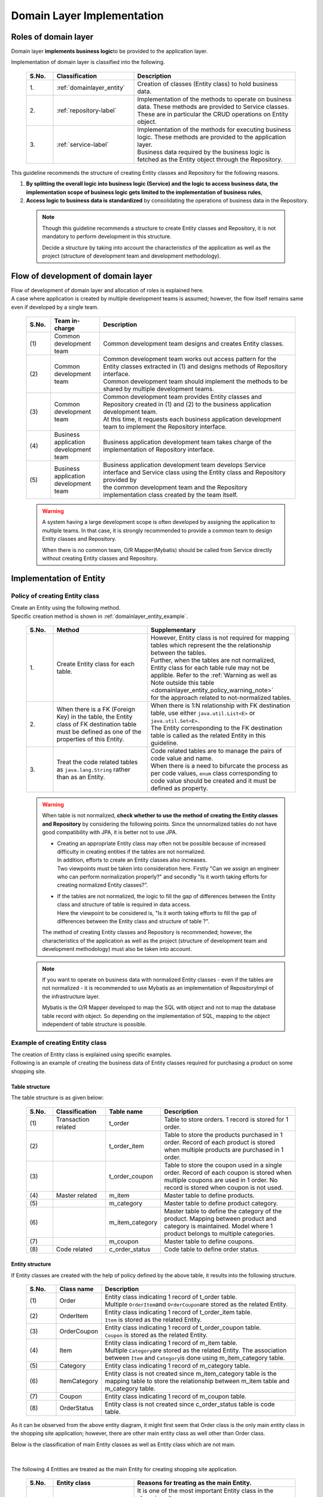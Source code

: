 Domain Layer Implementation
================================================================================

.. only:: html

 .. contents:: Index
    :local:
    :depth: 3

Roles of domain layer
--------------------------------------------------------------------------------
Domain layer \ **implements business logic**\ to be provided to the application layer.

Implementation of domain layer is classified into the following.

 .. tabularcolumns:: |p{0.10\linewidth}|p{0.30\linewidth}|p{0.60\linewidth}|
 .. list-table::
   :header-rows: 1
   :widths: 10 30 60

   * - S.No.
     - Classification
     - Description
   * - | 1.
     - | :ref:`domainlayer_entity`
     - | Creation of classes (Entity class) to hold business data.
   * - | 2.
     - | :ref:`repository-label`
     - | Implementation of the methods to operate on business data. These methods are provided to Service classes. 
       | These are in particular the CRUD operations on Entity object.
   * - | 3.
     - | :ref:`service-label`
     - | Implementation of the methods for executing business logic. These methods are provided to the application layer.
       | Business data required by the business logic is fetched as the Entity object through the Repository.

This guideline recommends the structure of creating Entity classes and Repository for the following reasons.

#. \ **By splitting the overall logic into business logic (Service) and the logic to access business data, the implementation scope of business logic gets limited to the implementation of business rules**\ , 
#. \ **Access logic to business data is standardized**\  by consolidating the operations of business data in the Repository. 

 .. note::

    Though this guideline recommends a structure to create Entity classes and Repository, it is not mandatory to perform development in this structure.

    Decide a structure by taking into account the characteristics of the application as well as the project (structure of development team and development methodology).

Flow of development of domain layer
--------------------------------------------------------------------------------
| Flow of development of domain layer and allocation of roles is explained here.
| A case where application is created by multiple development teams is assumed; however, the flow itself remains same even if developed by a single team.

 .. figure:: images/service_implementation_flow.png
    :alt: implementation flow of domain layer
    :width: 100%
    :align: center

 .. tabularcolumns:: |p{0.10\linewidth}|p{0.20\linewidth}|p{0.80\linewidth}|
 .. list-table::
   :header-rows: 1
   :widths: 10 20 80

   * - S.No.
     - Team in-charge
     - Description
   * - | (1)
     - | Common development team
     - | Common development team designs and creates Entity classes.
   * - | (2)
     - | Common development team
     - | Common development team works out access pattern for the Entity classes extracted in (1) and designs methods of Repository interface.
       | Common development team should implement the methods to be shared by multiple development teams.
   * - | (3)
     - | Common development team
     - | Common development team provides Entity classes and Repository created in (1) and (2) to the business application development team.
       | At this time, it requests each business application development team to implement the Repository interface.
   * - | (4)
     - | Business application development team
     - | Business application development team takes charge of the implementation of Repository interface.
   * - | (5)
     - | Business application development team
     - | Business application development team develops Service interface and Service class using the Entity class and Repository provided by 
       | the common development team and the Repository implementation class created by the team itself.

 .. warning::

    A system having a large development scope is often developed by assigning the application to multiple teams.
    In that case, it is strongly recommended to provide a common team to design Entity classes and Repository.

    When there is no common team, O/R Mapper(Mybatis) should be called from Service directly without creating Entity classes and Repository.

.. _domainlayer_entity:

Implementation of Entity
--------------------------------------------------------------------------------

Policy of creating Entity class
^^^^^^^^^^^^^^^^^^^^^^^^^^^^^^^^^^^^^^^^^^^^^^^^^^^^^^^^^^^^^^^^^^^^^^^^^^^^^^^^
| Create an Entity using the following method.
| Specific creation method is shown in \ :ref:`domainlayer_entity_example`\.

 .. tabularcolumns:: |p{0.10\linewidth}|p{0.35\linewidth}|p{0.55\linewidth}|
 .. list-table::
   :header-rows: 1
   :widths: 10 35 55

   * - S.No.
     - Method
     - Supplementary
   * - | 1.
     - | Create Entity class for each table.
     - | However, Entity class is not required for mapping tables which represent the the relationship between the tables.
       | Further, when the tables are not normalized, Entity class for each table rule may not be applible. Refer to the \ :ref:`Warning as well as Note outside this table <domainlayer_entity_policy_warning_note>`\  
       | for the approach related to not-normalized tables.
   * - | 2.
     - | When there is a FK (Foreign Key) in the table, the Entity class of FK destination table must be defined as one of the properties of this Entity.
     - | When there is 1:N relationship with FK destination table, use either \ ``java.util.List<E>``\  or \ ``java.util.Set<E>``\.
       | The Entity corresponding to the FK destination table is called as the related Entity in this guideline.
   * - | 3.
     - | Treat the code related tables as \ ``java.lang.String``\  rather than as an Entity.
     - | Code related tables are to manage the pairs of code value and name.
       | When there is a need to bifurcate the process as per code values, ``enum`` class corresponding to code value should be created and it must be defined as property.

.. _domainlayer_entity_policy_warning_note:

 .. warning::

    When table is not normalized, **check whether to use the method of creating the Entity classes and Repository** by considering the following points.
    Since the unnormalized tables do not have good compatibility with JPA, it is better not to use JPA.

    * | Creating an appropriate Entity class may often not be possible because of increased difficulty in creating entities if the tables are not normalized.
      | In addition, efforts to create an Entity classes also increases.
      | Two viewpoints must be taken into consideration here. Firstly "Can we assign an engineer who can perform normalization properly?" and secondly "Is it worth taking efforts for creating normalized Entity classes?".
    * | If the tables are not normalized, the logic to fill the gap of differences between the Entity class and structure of table is required in data access.
      | Here the viewpoint to be considered is, "Is it worth taking efforts to fill the gap of differences between the Entity class and structure of table ?".

    The method of creating Entity classes and Repository is recommended; however, the characteristics of the application as well as the project (structure of 
    development team and development methodology) must also be taken into account.
    
.. _domainlayer_entity_policy_note:

 .. note::

    If you want to operate on business data with normalized Entity classes - even if the tables are not normalized - it is recommended to use Mybatis as an 
    implementation of RepositoryImpl of the infrastructure layer.

    Mybatis is the O/R Mapper developed to map the SQL with object and not to map the database table record with object. So depending on the implementation 
    of SQL, mapping to the object independent of table structure is possible.


.. _domainlayer_entity_example:

Example of creating Entity class
^^^^^^^^^^^^^^^^^^^^^^^^^^^^^^^^^^^^^^^^^^^^^^^^^^^^^^^^^^^^^^^^^^^^^^^^^^^^^^^^
| The creation of Entity class is explained using specific examples.
| Following is an example of creating the business data of Entity classes required for purchasing a product on some shopping site.

Table structure
""""""""""""""""""""""""""""""""""""""""""""""""""""""""""""""""""""""""""""""""
The table structure is as given below:

 .. figure:: images/service_entity_table_layout.png
    :alt: Example of table layout
    :width: 100%
    :align: center

 .. tabularcolumns:: |p{0.10\linewidth}|p{0.20\linewidth}|p{0.15\linewidth}|p{0.55\linewidth}|
 .. list-table::
    :header-rows: 1
    :widths: 10 20 15 55

    * - S.No.
      - Classification
      - Table name
      - Description
    * - | (1)
      - | Transaction related
      - | t_order
      - | Table to store orders. 1 record is stored for 1 order.
    * - | (2)
      - |
      - | t_order_item
      - | Table to store the products purchased in 1 order. Record of each product is stored when multiple products are purchased in 1 order.
    * - | (3)
      - |
      - | t_order_coupon
      - | Table to store the coupon used in a single order. Record of each coupon is stored when multiple coupons are used in 1 order. No record is stored when coupon is not used.
    * - | (4)
      - | Master related
      - | m_item
      - | Master table to define products.
    * - | (5)
      - |
      - | m_category
      - | Master table to define product category.
    * - | (6)
      - |
      - | m_item_category
      - | Master table to define the category of the product. Mapping between product and category is maintained. Model where 1 product belongs to multiple categories.
    * - | (7)
      - |
      - | m_coupon
      - | Master table to define coupons.
    * - | (8)
      - | Code related
      - | c_order_status
      - | Code table to define order status.


Entity structure
""""""""""""""""""""""""""""""""""""""""""""""""""""""""""""""""""""""""""""""""
If Entity classes are created with the help of policy defined by the above table, it results into the following structure.

 .. figure:: images/service_entity_entity_layout.png
    :alt: Example of entity layout
    :width: 100%
    :align: center

 .. tabularcolumns:: |p{0.10\linewidth}|p{0.15\linewidth}|p{0.65\linewidth}|
 .. list-table::
    :header-rows: 1
    :widths: 10 15 65

    * - S.No.
      - Class name
      - Description
    * - | (1)
      - | Order
      - | Entity class indicating 1 record of t_order table.
        | Multiple \ ``OrderItem``\ and \ ``OrderCoupon``\ are stored as the related Entity.
    * - | (2)
      - | OrderItem
      - | Entity class indicating 1 record of t_order_item table.
        | ``Item`` is stored as the related Entity.
    * - | (3)
      - | OrderCoupon
      - | Entity class indicating 1 record of t_order_coupon table.
        | \ ``Coupon``\  is stored as the related Entity.
    * - | (4)
      - | Item
      - | Entity class indicating 1 record of m_item table.
        | Multiple \ ``Category``\ are stored as the related Entity. The association between \ ``Item``\  and \ ``Category``\ is done using m_item_category table.
    * - | (5)
      - | Category
      - | Entity class indicating 1 record of m_category table.
    * - | (6)
      - | ItemCategory
      - | Entity class is not created since m_item_category table is the mapping table to store the relationship between m_item table and m_category table.
    * - | (7)
      - | Coupon
      - | Entity class indicating 1 record of m_coupon table.
    * - | (8)
      - | OrderStatus
      - | Entity class is not created since c_order_status table is code table.


As it can be observed from the above entity diagram, it might first seem that Order class is the only main entity class
in the shopping site application; however, there are other main entity class as well other than Order class.

Below is the classification of main Entity classes as well as Entity class which are not main. 

 .. figure:: images/service_entity_entity_class_layout.png
    :alt: Example of entity layout
    :width: 100%
    :align: center

|

The following 4 Entities are treated as the main Entity for creating shopping site application.

 .. tabularcolumns:: |p{0.10\linewidth}|p{0.30\linewidth}|p{0.60\linewidth}|
 .. list-table::
   :header-rows: 1
   :widths: 10 30 60

   * - S.No.
     - Entity class
     - Reasons for treating as the main Entity.
   * - | (1)
     - | Order class
     - | It is one of the most important Entity class in the shopping site.
       | Order class is the Entity indicating the order itself and a shopping site cannot be created without the Order class.
   * - | (2)
     - | Item class
     - | It is one of the most important Entity class in the shopping site.
       | Item class is the Entity indicating the products handled in the shopping site and a shopping site cannot be created without Item class.
   * - | (3)
     - | Category class
     - | Product categories are displayed usually on the top page or as a common menu in shopping sites. In such shopping sites, Category becomes a main entity.
         Usually operations like 'search category list' can be expected.
   * - | (4)
     - | Coupon class
     - | Often discounts through coupons are offered in the shopping sites as a measure of promoting sales of the products. 
       | In such shopping sites, Coupon becomes a main entity. Usually operations like 'search coupon list' can be expected.


The following are not main Entities for creating shopping site application.

 .. tabularcolumns:: |p{0.10\linewidth}|p{0.30\linewidth}|p{0.60\linewidth}|
 .. list-table::
   :header-rows: 1
   :widths: 10 30 60

   * - S.No.
     - Entity class
     - Reason of not treating Entity as main Entity
   * - | (5)
     - | OrderItem class
     - | This class indicates 1 product purchased in 1 order and exists only as the related Entity of Order class.
       | So OrderItem class should not be considered as main Entity.
   * - | (6)
     - | OrderCoupon
     - | This class indicates 1 coupon used in 1 order and exists only as the related Entity of Order class.
       | So, OrderCoupon class should not be considered as main Entity.


.. _repository-label:

Implementation of Repository
--------------------------------------------------------------------------------

Roles of Repository
^^^^^^^^^^^^^^^^^^^^^^^^^^^^^^^^^^^^^^^^^^^^^^^^^^^^^^^^^^^^^^^^^^^^^^^^^^^^^^^^
Repository has following 2 roles.

1. | **To provide to Service, the operations necessary to control Entity lifecycle (Repository interface).**
   | The operations for controlling Entity lifecycle are CRUD operations.

 .. figure:: images/repository_responsibility_1.png
    :alt: provide access operations to entity
    :width: 100%
    :align: center


2. | **To provide persistence logic for Entity (implementation class of Repository interface).**
   | Entity object should persist irrespective of the lifecycle (start and stop of server) of application.
   | Mostly relational database is the permanent destination of Entity. However, NoSQL database, cache server, external system and file (shared disk) can also be the permanent destination.
   | The actual persistence processing is done using O/R Mapper API.
   | This role is implemented in the RepositoryImpl of the infrastructure layer. Refer to \ :doc:`InfrastructureLayer`\ for the details.

 .. figure:: images/repository_responsibility_2.png
    :alt: persist entity
    :width: 100%
    :align: center


Structure of Repository
^^^^^^^^^^^^^^^^^^^^^^^^^^^^^^^^^^^^^^^^^^^^^^^^^^^^^^^^^^^^^^^^^^^^^^^^^^^^^^^^
Repository consists of Repository interface and RepositoryImpl and performs the following roles.

 .. figure:: images/repository_classes_responsibility.png
   :alt: persist entity
   :width: 100%
   :align: center

 .. tabularcolumns:: |p{0.10\linewidth}|p{0.20\linewidth}|p{0.30\linewidth}|p{0.40\linewidth}|
 .. list-table::
   :header-rows: 1
   :widths: 10 20 30 40

   * - S.No.
     - Class(Interface)
     - Role
     - Description

   * - | (1)
     - | Repository interface
     - | Defines methods to control Entity lifecycle required for implementing business logic (Service).
     - | Defines methods for CRUD operations of the Entity and is not dependent on persistence layer.
       | Repository interface belongs to the domain layer since it plays the roles of defining the operations on Entity required for implementing business logic (Service).

   * - | (2)
     - | RepositoryImpl
     - | Implements the methods defined in Repository interface.
     - | Implements CRUD operations of the Entity and is dependent on persistence layer. Performs actual CRUD processes using API that performs persistence provided by Spring Framework, O/R Mapper and middleware.
       | RepositoryImpl belongs to infrastructure layer since it plays the role of implementing the operations defined in Repository interface.
       | Refer to \ :doc:`InfrastructureLayer`\ for the implementation of RepositoryImpl.


| In case of multiple destinations in persistence layer, the resulting configuration as follows.
| due to this, the logic depending on persistence platform of Entity is hidden from business logic (Service).

 .. figure:: images/repository_not_depends_on.png
   :alt: persist entity
   :width: 100%
   :align: center

 .. note:: **Is it possible to hide 100% of persistence platform dependent logic from the Service class ?**

    In some cases it cannot be hidden completely due to constraints of persistence platform and the libraries used to access the platform.
    As much as possible, platform dependent logic should be implemented in RepositoryImpl instead of Service class.
    When it is difficult to exclude the platform dependent logic and merits of doing so are less,
    persistence platform dependent logic can be implemented as a part of business logic (Service) process.

    A specific example of this is given here. There are cases when unique constraints violation error is needed to be handled when save method
    of ``org.springframework.data.jpa.repository.JpaRepository`` interface provided by Spring Data JPA is called.
    In case of JPA, there is a mechanism of cache entity operations and SQL is executed when transactions are committed.
    Therefore, since SQL is not executed even if save method of JpaRepository is called, unique constraints violation error cannot be handled in logic.
    There is a method (flush method) to reflect cached operations as means to explicitly issue SQLs in JPA.
    saveAndFlush and flush methods are also provided in JpaRepository for the same purpose.
    Therefore, when unique constraints violation error needs to be handled using JpaRepository of Spring Data JPA,
    JPA dependent method (saveAndFlush or flush) must be called.

 .. warning::

    The most important purpose of creating Repository is not to exclude the persistence platform dependent logic from business logic.
    The most important purpose is to limit the implementation scope of business logic (Service) to the implementation of business rules. 
    This is done by separating the operations to access business data in Repository. As an outcome of this, persistence platform dependent logic gets
    implemented in Repository instead of business logic (Service).


Creation of Repository
^^^^^^^^^^^^^^^^^^^^^^^^^^^^^^^^^^^^^^^^^^^^^^^^^^^^^^^^^^^^^^^^^^^^^^^^^^^^^^^^
Repository must be created using the following policy only.


 .. tabularcolumns:: |p{0.10\linewidth}|p{0.35\linewidth}|p{0.55\linewidth}|
 .. list-table::
   :header-rows: 1
   :widths: 10 35 55

   * - S.No.
     - Method
     - Supplementary
   * - | 1.
     - | Create Repository for the main Entity only.
     - | This means separate Repository for operations of related Entity is not required.
       | However, there are case when it is better to provide Repository for the related Entity in specific applications (for example, 
       | application having high performance requirements etc).
   * - | 2.
     - | Place Repository interface and RepositoryImpl in the same package of domain layer.
     - | Repository interface belongs to domain layer and RepositoryImpl belongs to infrastructure layer. However,
       | Java package of RepositoryImpl can be same as the Repository interface of domain layer.
   * - | 3.
     - | Place DTO used in Repository in the same package as Repository interface.
     - | For example, DTO to store search criteria or summary DTO for that defines only a few items of Entity.


Example of creating Repository
^^^^^^^^^^^^^^^^^^^^^^^^^^^^^^^^^^^^^^^^^^^^^^^^^^^^^^^^^^^^^^^^^^^^^^^^^^^^^^^^
| An example of creating Repository is explained here.
| An example of creating Repository of Entity class used in the explanation of \ :ref:`domainlayer_entity_example`\ is as follows.


Structure of Repository 
""""""""""""""""""""""""""""""""""""""""""""""""""""""""""""""""""""""""""""""""
Entity class used in the explanation of \ :ref:`domainlayer_entity_example`\ is used as an example, the resulting configuration is as follows:

 .. figure:: images/domainlayer_repository_layout.png
   :alt: Example of repository layout
   :width: 100%
   :align: center


| Repository is created for the main Entity class.
| Refer to \ :ref:`application-layering_project-structure`\  for the recommended package structure.


.. _repository-interface-label:

Definition of Repository interface
^^^^^^^^^^^^^^^^^^^^^^^^^^^^^^^^^^^^^^^^^^^^^^^^^^^^^^^^^^^^^^^^^^^^^^^^^^^^^^^^

Creation of Repository interface
""""""""""""""""""""""""""""""""""""""""""""""""""""""""""""""""""""""""""""""""

An example of creating Repository interface is introduced below.

- :file:`SimpleCrudRepository.java`

 | This interface provides only simple CRUD operations.
 | Method signature is created by referring to \ ``CrudRepository``\ interface and \ ``PagingAndSortingRepository``\ provided by Spring Data.

 .. code-block:: java

     public interface SimpleCrudRepository<T, ID extends Serializable> {
         // (1)
         T findOne(ID id);
         // (2)
         boolean exists(ID id);
         // (3)
         List<T> findAll();
         // (4)
         Page<T> findAll(Pageable pageable);
         // (5)
         long count();
         // (6)
         T save(T entity);
         // (7)
         void delete(T entity);
     }

 .. tabularcolumns:: |p{0.10\linewidth}|p{0.90\linewidth}|
 .. list-table::
    :header-rows: 1
    :widths: 10 90

    * - S.No.
      - Description
    * - | (1)
      - | Method to fetch the Entity object of specified ID.
    * - | (2)
      - | Method to determine if the Entity of specified ID exists or not.
    * - | (3)
      - | Method to retrieve the list of all Entities. In Spring Data, it was \ ``java.util.Iterable``\. Here as a sample, it is set to \ ``java.util.List``\ .
    * - | (4)
      - | Method to fetch collection of Entity objects corresponding to the specified pagination information (start position, record count, sort information).
        | ``Pageable`` and \ ``Page``\ are the interfaces provided by Spring Data.
    * - | (5)
      - | Method to fetch total number of Entity objects.
    * - | (6)
      - | Method to save (create, update) the specified Entity collection.
    * - | (7)
      - | Method to delete the specified Entity.


- :file:`TodoRepository.java`

 An example of creating Repository of Todo Entity, which was created in tutorial, on the basis of \ ``SimpleCrudRepository``\  interface created above is shown below.

 .. code-block:: java

     // (1)
     public interface TodoRepository extends SimpleCrudRepository<Todo, String> {
         // (2)
         long countByFinished(boolean finished);
     }

 .. tabularcolumns:: |p{0.10\linewidth}|p{0.90\linewidth}|
 .. list-table::
    :header-rows: 1
    :widths: 10 90

    * - S.No.
      - Description

    * - | (1)
      - | TodoRepository interface is created by specifying Todo entity in the generic type parameter "T" and
        | String class in the generic type parameter "ID".
    * - | (2)
      - | Methods not provided by \ ``SimpleCrudRepository``\ interface are added in this interface.
        | In this case, "Method for acquiring count of Todo entity objects for which specified tasks have been finished" is added.


Method definition of Repository interface
""""""""""""""""""""""""""""""""""""""""""""""""""""""""""""""""""""""""""""""""

| It is recommended to have the same signature as \ ``CrudRepository``\ and \ ``PagingAndSortingRepository``\ provided by Spring Data for the methods performing general CRUD operations.
| However, in case of returning collection, (\ ``java.util.Collection``\ or \ ``java.util.List``\ ) interfaces which can be handled in a better way in logic are better than \ ``java.lang.Iterable``\.
| In real development environment, it is difficult to develop an application using only general CRUD operations. Hence additional methods are required.
| It is recommended to add the methods as per the following rules.

 .. tabularcolumns:: |p{0.10\linewidth}|p{0.20\linewidth}|p{0.70\linewidth}|
 .. list-table::
    :header-rows: 1
    :widths: 10 20 70

    * - S.No.
      - Types of methods
      - Rules
    * - 1.
      - Method for searching a single record
      - #. Method name beginning with \ **findOneBy**\ to indicate that this method fetches a single record that matches with the condition.
        #. In the method name after "findOneBy", physical or logical name of the field used as search condition must be specified. Hence, the method name must be such that it becomes possible to estimate "the kind of entity that can be fetched using this method".
        #. There must be an argument for each search condition. However, when there are many conditions, DTO containing all search conditions can be provided.
        #. Return value must be Entity class.
    * - 2.
      - Method for searching multiple records
      - #. Method name beginning with \ **findAllBy**\ to indicate that this method fetches all the records that matches with the condition.
        #. In the method name after "findAllBy", physical or logical name of the field used as search condition must be specified. Hence, the method name must be such that it becomes possible to estimate "the kind of entity that can be fetched using this method".
        #. There must be an argument for each search condition. However, when there are many conditions, DTO containing all search conditions can be provided.
        #. Return value must be collection of Entity class.
    * - 3.
      - Method for searching multiple records with pagination
      - #. Method name beginning with \ **findPageBy**\ to indicate that this method fetches pages that matches with the condition.
        #. In the method name after "findPageBy", physical or logical name of the field used as search condition must be specified. Hence, the method name must be such that it becomes possible to estimate "the kind of entity that can be fetched using this method".
        #. There must be an argument for each search condition. However, when there are many conditions, DTO containing all search conditions can be provided. ``Pageable`` provided by Spring Data should be the interface for pagination information (start position, record count, sort information).
        #. Return value should be ``Page`` interface provided by Spring Data.
    * - 4.
      - Count related method
      - #. Method name beginning with **countBy** to indicate that this method fetches count of Entities which matches with the condition.
        #. Return value must be long type.
        #. In the method name after "countBy", physical or logical name of the field used as search condition must be specified. Hence, the method name must be such that it becomes possible to estimate "the kind of entity that can be fetched using this method".
        #. There must be an argument for each search condition. However, when there are many conditions, DTO containing all search conditions can be provided.
    * - 5.
      - Method for existence check
      - #. Method name beginning with **existsBy** to indicate that this method checks the existence of Entity which matches with the condition.
        #. In the method name after "existsBy"physical or logical name of the field used as search condition must be specified. Hence, the method name must be such that it becomes possible to estimate "the kind of entity that can be fetched using this method".
        #. There must be an argument for each search condition. However, when there are many conditions, DTO containing all search conditions can be provided.
        #. Return value must be boolean type.

 .. note::

     In case of methods related to update processing, it is recommended to construct methods in the same way as shown above.
     "find" in the method name above can be replaced by "update" or "delete".


- :file:`Todo.java` (Entity)

 .. code-block:: java

     public class Todo implements Serializable {
         private String todoId;
         private String todoTitle;
         private boolean finished;
         private Date createdAt;
         // ...
      }

|

- :file:`TodoRepository.java`

 .. code-block:: java

      public interface TodoRepository extends SimpleCrudRepository<Todo, String> {
          // (1)
          Todo findOneByTodoTitle(String todoTitle);
          // (2)
          List<Todo> findAllByUnfinished();
          // (3)
          Page<Todo> findPageByUnfinished();
          // (4)
          long countByExpired(int validDays);
          // (5)
          boolean existsByCreateAt(Date date);
      }

 .. tabularcolumns:: |p{0.10\linewidth}|p{0.90\linewidth}|
 .. list-table::
    :header-rows: 1
    :widths: 10 90

    * - S.No.
      - Description
    * - | (1)
      - | Example of method that fetches TODO objects whose title matches with specified value (TODO in which todoTitle=[argument value]).
        | Physical name(todoTitle) of condition field is specified after findOneBy.
    * - | (2)
      - | Example of method that fetches unfinished TODO objects (TODO objects where finished=false).
        | Logical condition name is specified after findAllBy.
    * - | (3)
      - | Example of method that fetches pages of unfinished TODOs (TODO objects where finished=false).
        | Logical condition name is specified after findPageBy.
    * - | (4)
      - | Example of method that fetches count of TODO objects for which the finish deadline has already passed (TODO for which createdAt < sysdate - [finish deadline in days] && finished=false).
        | Logical condition name is specified after countBy.
    * - | (5)
      - | Example of method that checks whether a TODO is created on a specific date (createdAt=specified date).
        | Physical name (createdAt) is specified after existsBy.


Creation of RepositoryImpl
""""""""""""""""""""""""""""""""""""""""""""""""""""""""""""""""""""""""""""""""
Refer to \ :doc:`InfrastructureLayer`\ for the implementation of RepositoryImpl.


.. _service-label:

Implementation of Service
--------------------------------------------------------------------------------

Roles of Service
^^^^^^^^^^^^^^^^^^^^^^^^^^^^^^^^^^^^^^^^^^^^^^^^^^^^^^^^^^^^^^^^^^^^^^^^^^^^^^^^
Service plays the following 2 roles.

1. | **Provides business logic to Controller.**
   | Business logic consists of create, update, consistency check etc of business data as well as all the processes related to business logic.
   | Create and update process of business data should be delegated to Repository(or O/R Mapper) and \ **service should be limited to implementation of business rules.**\

 .. note:: **Regarding distribution of logic between Controller and Service**

    In this guideline, the logic to be implemented by Controller and Service should be as per the rules given below.

    1. For the data requested from the client, single item check and correlated item check is to be performed in Controller (Bean Validation or Spring Validator).

    2. Conversion processes (Bean conversion, Type conversion and Format conversion) for the data to be passed to Service, must be performed in Controller instead of Service.

    3. \ **Business rules should be implemented in Service.**\ Access to business data is to be delegated to Repository or O/R Mapper.

    4. Conversion processes (Type conversion and Format conversion) for the data received from Service (data to respond to the client), must be performed in Controller (View class etc).


 .. figure:: images/service_responsibility-of-logic.png
    :alt: responsibility of logic
    :width: 90%
    :align: center


2. | **Declare transaction boundary.**
   | Declare transaction boundary when business logic is performing any operation which requires ensuring data consistency (mainly data update process).
   | Even in case of logic that just read the data, often there are cases where transaction management is required due to the nature of business requirements. In such cases, declare transaction boundary.
   | **Transaction boundary must be set in Service layer as a principle rule.** If it is found to be set in application layer (Web layer), there is a possibility that the extraction of business logic has 
   | not been performed correctly.

 .. figure:: images/service_transaction-boundary.png
    :alt: transaction boundary
    :width: 90%
    :align: center

 Refer to \ :ref:`service_transaction_management`\ for details.


.. _service-constitution-role-label:

Structure of Service class
^^^^^^^^^^^^^^^^^^^^^^^^^^^^^^^^^^^^^^^^^^^^^^^^^^^^^^^^^^^^^^^^^^^^^^^^^^^^^^^^

| Service consists of Service classes and SharedService classes and plays the following role.
| In this guideline, POJO (Plain Old Java Object) having \ ``@Service``\ annotation is defined as Service or SharedService class. 
| We are not preventing the creation of interface and base classes that limit the signature of methods.

 .. tabularcolumns:: |p{0.10\linewidth}|p{0.15\linewidth}|p{0.30\linewidth}|p{0.45\linewidth}|
 .. list-table::
   :header-rows: 1
   :widths: 10 15 30 45

   * - S.No.
     - Class
     - Role
     - Notes related to dependency relationship

   * - 1.
     - Service class
     - | **Provides business logic to the specific Controller.**
       | Service class methods **must not implement logic that need to be reused.**\
     - #. \ **It is prohibited to call a method of Service class from another Service class method (Figure 1-1).**\ For shared logic, create SharedService class.
       #. Method of Service class can be called from multiple Controllers (Figure 1-2). However, \ **it must be created for each controller when processing is to be branched based on the calling controller.**\ In such a scenario, create a method in SharedService class and call that method from the individual Service class methods.
   * - 2
     - SharedService class
     - | \ **Provides shared (reusable) logic**\ for multiple Controllers and Service classes.
     - #. Methods of other SharedService classes can be called from a SharedService (Figure 2-1). However, **Calling hierarchy should not become complicated.** If calling hierarchy becomes complicated, there is a risk of reduction in maintainability.
       #. Methods of SharedService classes can be called from Controller (Figure 2-2). However, \ **it can be only be done if there is no problem from transaction management perspective.**\ If there is a problem from transaction management perspective, first create a method in Service class and implement transaction management in this method.
       #. \ **It is prohibited to call methods of Service class from SharedService (Figure 2-3).**\


| Dependency relationship of Service class and SharedService class is shown below.
| The numbers inside the diagram are related to the numbering in "Notes related to dependency relationship" column of the above table.

 .. figure:: images/service_class-dependency.png
   :alt: class dependency
   :width: 100%
   :align: center


Reason for separating Service and SharedServic
""""""""""""""""""""""""""""""""""""""""""""""""""""""""""""""""""""""""""""""""
| Logic that cannot be (should not be) reused and logic that can be (should be) reused exist in the business logic.
| To implement these 2 logics in the same class, it is difficult to decide whether a method can be re-used or not.
| To avoid this problem, \ **it is strongly recommended to implement the method to be re-used in the SharedService class**\ in this guideline.


Reason for prohibiting the calling of other Service classes from Service class
"""""""""""""""""""""""""""""""""""""""""""""""""""""""""""""""""""""""""""""""
| In this guideline, calling methods of other Service classes from a Service class is prohibited.
| Service provides business logic to a specific controller and is not created with the assumption of using it from other services.
| If it is called directly from other Service classes, the following situations can easily occur \ **and there is a risk of reduced maintainability.**\

 .. tabularcolumns:: |p{0.10\linewidth}|p{0.90\linewidth}|
 .. list-table::
   :header-rows: 1
   :widths: 10 90

   * - S.No.
     - Situations that can occur
   * - 1.
     - | The logic that must be implemented in the calling service class, gets implemented in the called service class for reasons like "having the logic at a single location" etc.
       | As a result, \ **arguments for identifying the caller, get added to the method easily; Ultimately, the logic is incorrectly abstracted out as shared logic (like utilities). It results into a modular structure without much insight.**\
   * - 2.
     - | If the stack patterns or stack of services calling each other is large in number, \ **understanding the impact of modifications in source-code due to change in specifications or bug fixes, becomes difficult.**\


Regarding interface and base classes to limit signature of method
"""""""""""""""""""""""""""""""""""""""""""""""""""""""""""""""""""""""""""""""
| In order to bring consistency in development of business logic, interfaces and base classes are created which limit the signature of the methods.
| The purpose is also to prevent the injection of diferences due to development style of each developer by limiting the signature through interfaces and base classes.

 .. note::

    In large scale development, there are situations where not every single developer is highly skilled or situations like having consistency in developemnt of business logic considering maintainability after servicing.
    In such situations, limiting the signature through interfaces can be an appropriate decision.
    
    In this guideline, we do not specifically recommended to create interface to limit signature; however, type of architecture must be selected on the basis of characteristics of the project.
    decide the type of architecture taking into account the project properties.
\

| Appendix has a sample of creating interface and base classes to limit the signature.
| Refer to \ :ref:`domainlayer_appendix_blogic`\ for the details.


.. _service-creation-unit-label:

Patterns of creating service class
^^^^^^^^^^^^^^^^^^^^^^^^^^^^^^^^^^^^^^^^^^^^^^^^^^^^^^^^^^^^^^^^^^^^^^^^^^^^^^^^

There are mainly 3 patterns for creating Service.

 .. tabularcolumns:: |p{0.10\linewidth}|p{0.15\linewidth}|p{0.25\linewidth}|p{0.50\linewidth}|
 .. list-table::
   :header-rows: 1
   :widths: 10 15 25 50

   * - S.No.
     - Unit
     - Creation method
     - Description

   * - 1.
     - | For each Entity
     - | Create Service paired with the main Entity.
     - | Main Entity is in other words, business data. **If the application is to be designed and implemented with focus on business data, then Service classes should be created in this way.**
       |
       | If service is created in this way, business logic will also be created for each entity and it will become to extract shared logic.
       | However, if Service is created using this pattern, its affinity is not so good with the type of application which has to be developed 
       | by introducing a large number of developers at the same time. 
       | It can be said that the pattern is suitable when for the developing small or medium sized application.       
   * - 2.
     - | For each use-case
     - | Create Service paired with the use-case.
     - | **If the application is to be designed and implemented with focus on events on the screen, Service should be created in this way.**
       |
       | If the Service is created using this pattern, it is possible to assign a person to each use case; hence, its affinity is good with 
       | the type of application which has to be developed by introducing a large number of developer at the same time.
       | 
       | On the other hand, if Service is created using this pattern, shared logic within use case can be extracted to a single location; 
       | however, shared logic which spans across multiple use-case might not get extracted to a single location.
       | When it is very important to have extract shared logic out to a single location, it becomes necessary devise measures like having 
       | a separate team to look after designing shared components of business logic that span across multiple use cases. 
   * - 3
     - | For each event
     - | Create Service paired with the events generated from screen.
     - | **If the application is to be designed and implemented with focus on events on the screen and BLogic class is auto-generated using TERASOLUNA ViSC, Service should be created in this way.** 
       | In this guideline, the Service class created using this pattern is called \ ``BLogic``\.
       |
       | The characteristics of the application if creating Service using this pattern are basically same as those when creating Service for each use case.
       | 
       | However, in this case extracting shared logic out of business logic might get more difficult compared to creation of Service for each use-case (Pattern No. 2).
       | In this guideline, pattern of creating Service for each event is not specifically recommended. However, in large scale development, creating Service using this 
       | pattern can be considered as one of the options with the view of having consistency in development style of business logic from maintainability point of view.

 .. warning::

    **The pattern of Service creation must be decided by taking into account the features of application to be developed and the structure of development team.**

    **It is not necessary to narrow down to any one pattern** out of the 3 indicated patterns.
    Creating Services using different patterns randomly should be avoided for sure; however, **patterns can be used in combinations, if policy of usage of patterns in certain 
    specific conditions has been well-thought decision and has been directed by the architect.**
    For example, the following combinations are possible.

    [Example of usage of patterns in combination]

    * For the business logic very important to the whole application, create as SharedService class for each Entity.
    * For the business logic to be processed for the events from the screen, create as Service class for each Controller.
    * In the Service class for each controller, implement business logic by calling the sharedService as and when required.

 .. tip::

    BLogic is generated directly from design documents when using "TERASOLUNA ViSC".

|

Image of Application development - Creating Service for each Entity - 
""""""""""""""""""""""""""""""""""""""""""""""""""""""""""""""""""""""""""""""""
Following is the iamge of application development when creating a Service for each Entity.

 .. note::

    An example of a typical application in which a Service is created for each Entity is a REST application. REST application provides CRUD operations (POST, GET, PUT, DELETE of HTTP) 
    for published resources on HTTP. Most of the times, the resources published on HTTP are business data (Entity) or part of business data (Entity), they have good compatibility
    with the pattern of creating Service for each Entity.

    In case of REST application, most of the times, use-cases are also extracted on a "per Entity" basis. Hence, the structure is similar to the case when Service is created for on a "per use-case" basis.

|

 .. figure:: images/service_unit_resource.png
   :alt: multiple controller unit
   :width: 100%
   :align: center

 .. tabularcolumns:: |p{0.10\linewidth}|p{0.90\linewidth}|
 .. list-table::
   :header-rows: 1
   :widths: 10 90

   * - S.No.
     - Description
   * - | (1)
     - | Implement Service by assigning a person for each Entity.
       | If there is no specific reason, it is desirable that Controller must also be created for each Entity and must be developed by the same developer who created the Service class.
   * - | (2)
     - | Implement SharedService if there is shared logic between multiple business logics.
       | In the above figure, different person is assigned as the incharge. However, he may be the same person as (1) depending per the project structure.

|


Image of Application development - Creating Service for each use case
""""""""""""""""""""""""""""""""""""""""""""""""""""""""""""""""""""""""""""""""
| Following is the iamge of application development when creating a Service for each use-case.
| In case of use-case which performs CRUD operations on the Entity, structure is same as in case of creating Service for each Entity.


 .. figure:: images/service_unit_controller.png
   :alt: controller unit
   :width: 100%
   :align: center

 .. tabularcolumns:: |p{0.10\linewidth}|p{0.90\linewidth}|
 .. list-table::
   :header-rows: 1
   :widths: 10 90

   * - S.No.
     - Description
   * - | (1)
     - | Implement Service by assigning a person for each use-case.
       | If there is no specific reason, it is desirable that Controller must also be created for each use-case and must be developed by the same developer who created the Service class.
   * - | (2)
     - | Implement SharedService if there is shared logic between multiple business logics.
       | In the above figure, different person is assigned as the incharge. However, he may be the same person as (1) depending per the project structure.

 .. note::

    With an increase in the size of the use-cases, the development scope of a person increases. At such a point of time, it becomes difficult to divide the work of this use-case
    with other developers. In case of application which has to be developed by introducing a large number of developer at the same time, the use-case can be further split into finer
    use-cases and which can then be allocated to more number of developers.  

|

| Below is the image of application development when the use-case is further split.
| Splitting a use-case has no impact on SharedService. Hence, the explanation is omitted here.

 .. figure:: images/service_unit_controller2.png
   :alt: multiple controller unit
   :width: 100%
   :align: center

 .. tabularcolumns:: |p{0.10\linewidth}|p{0.90\linewidth}|
 .. list-table::
   :header-rows: 1
   :widths: 10 90

   * - S.No.
     - Description
   * - | (1)
     - | Divide the use-case into finer processes which make-up the complete use-case. Assign each fine process to a developer. Each developer creates the Service for assigned process.
       | Note that the processes here are operations like search, create, update, delete etc. and these processes do not have a direct mapping to the processing required to be done for 
       | each event generated on screen. 
       | For example, if it the event generated on screen is "Update", it includes multiple finer processes such as "Fetching the data to be updated", "Compatibility check of update contents" etc.
       | If there is no specific reason, it is desirable that Controller must also be created for each of these finer processes and must be developed by the same developer who creates the Service class.

 .. tip::

    In some projects, "group of use-cases" and "use-cases" are used in place of "use-case" and "processes" used in this guideline.

|

Image of Application development - Creating Service for each use event
""""""""""""""""""""""""""""""""""""""""""""""""""""""""""""""""""""""""""""""""
Following is the iamge of application development when creating a Service(BLogic) for each event.

 .. figure:: images/service_unit_business-ligic.png
   :alt: constitution image of business logic unit
   :width: 100%
   :align: center

 .. tabularcolumns:: |p{0.10\linewidth}|p{0.90\linewidth}|
 .. list-table::
   :header-rows: 1
   :widths: 10 90

   * - S.No.
     - Description
   * - | (1)
     - | Implement Service(BLogic) by assigning a person for each event.
       | Above example is an extreme case where separate developer is assigned for each service(BLogic).
       | In reality, a single person must be assigned for a use-case.
   * - | (2)
     - | If there is no specific reason, controller also should be created on "per use-case" basis.
   * - | (3)
     - | Even if the separate Service(BLogic) is created for each event, it is recommended that same person is the in-charge of the complete use-case.
   * - | (4)
     - | Implement in SharedService to share the logic with multiple business logics.
       | In the above figure, different person is assigned as the incharge. However, he may be the same person as (1) depending per the project structure.

 .. note::

	With an increase in the size of the use-cases, the development scope of a person increases. At such a point of time, it becomes difficult to divide the work of this use-case
    with other developers. In case of application which has to be developed by introducing a large number of developer at the same time, the use-case can be further split into finer
    use-cases and which can then be allocated to more number of developers.  

|

| Below is the image of application development when the use-case is further split.
| Splitting a use-case has no impact on SharedService. Hence, the explanation is omitted here.

 .. figure:: images/service_unit_business-ligic2.png
   :alt: multiple controller unit
   :width: 100%
   :align: center

 .. tabularcolumns:: |p{0.10\linewidth}|p{0.90\linewidth}|
 .. list-table::
   :header-rows: 1
   :widths: 10 90

   * - S.No.
     - Description
   * - | (1)
     - | Divide the use-case into finer processes which make-up the complete use-case. Assign each fine process to a developer. Each developer creates the Service for assigned process.
       | Note that the processes here are operations like search, create, update, delete etc. and these processes do not have a direct mapping to the processing required to be done for 
       | each event generated on screen. 
       | For example, if it the event generated on screen is "Update", it includes multiple finer processes such as "Fetching the data to be updated", "Compatibility check of update contents" etc.
       | If there is no specific reason, it is desirable that Controller must also be created for each of these finer processes and must be developed by the same developer who creates the Service class.

.. _service-class-label:

Creation of Service class
^^^^^^^^^^^^^^^^^^^^^^^^^^^^^^^^^^^^^^^^^^^^^^^^^^^^^^^^^^^^^^^^^^^^^^^^^^^^^^^^

.. _service-class-creation-label:

Methods of creating Service class
""""""""""""""""""""""""""""""""""""""""""""""""""""""""""""""""""""""""""""""""
Below are the points to be taken care of while creating Service class.

- Creation of Service interface

 .. code-block:: java

    public interface CartService { // (1)
        // omitted
    }

 .. tabularcolumns:: |p{0.10\linewidth}|p{0.90\linewidth}|
 .. list-table::
   :header-rows: 1
   :widths: 10 90

   * - S.No.
     - Description
   * - | (1)
     - | **It is recommended to create Service interface.**
       | By providing an interface, it is possible to execute the method published as Service explicitly.
\

 .. note:: **Merits from architecture perspective**

    #. If interface is there, When using AOP, Dynamic proxies functionality of standard JDK is used.
       In case of no interface, CGLIB included in Spring Framework is used. In case of CGLIB there are certain restrictions like "Advice can not be applied on final methods" etc.
       Refer to \ `Spring Reference Document <http://docs.spring.io/spring/docs/4.1.3.RELEASE/spring-framework-reference/html/aop.html#aop-proxying>`_\ for details.
    #. It becomes easier to create a stub of business logic. When application layer and domain layer are developed in parallel using different development teams, stubs of Service
       are required. When there is a need to create stubs, it is recommended to have interface .

- Creation of Service class

 .. code-block:: java

    @Service // (1)
    @Transactional // (2)
    public class CartServiceImpl implements CartService { // (3) (4)
        // omitted
    }

 .. code-block:: xml

    <context:component-scan base-package="xxx.yyy.zzz.domain" /> <!-- (1) -->

 .. tabularcolumns:: |p{0.10\linewidth}|p{0.90\linewidth}|
 .. list-table::
   :header-rows: 1
   :widths: 10 90

   * - S.No.
     - Description
   * - | (1)
     - | **Add @Service annotation to class.**
       | By adding the above annotation, bean definition in configuration file is not required.
       | Specify package for component scanning in ``base-package`` attribute of <context:component-scan> element.
       | In case of this example, all the classes in "xxx.yyy.zzz.domain" is registered in container.
   * - | (2)
     - | **Add @Transactional annotation to class.**
       | By adding the above annotation, transaction boundary is set for to the all the methods of the Service class.
       | ``value`` attribute should be specified as required.
       | Refer to \ :ref:`transaction-management-declare-transaction-info-label`\ for details.
   * - | (3)
     - | **Consider interface name as XxxService and class name as XxxServiceImpl.**
       | Any naming conventions can be used. However, it is recommended to use distinguishable naming conventions for Service class and SharedService class.
   * - | (4)
     - | **Service class must not maintain state. Register it in container as bean of singleton scope .**
       | Objects (POJO such as Entity/DTO/VO) and values (primitive type, primitive wrapper class) where state changes in each thread should not be maintained in class level fields.
       | Setting scope to any value other than singleton (prototype, request, session)  using ``@Scope``  annotation is also prohibited.
\

 .. note:: **Reason for adding @Transactional annotation to class**

    Transaction boundary is required only for the business logic that updates the database. However, it is recommended to apply the annotation at class level to prevent bugs due to skipped annotation.
    However, defining \ ``@Transactional``\ annotation only at required places (methods which update the database) is also fine.

 .. note:: **Reason to prohibit non-singleton scopes**

    #. prototype, request, session are the scopes for registering bean that maintains state. Hence they must not be used in Service class.
    #. When scope is set to request or prototype, performance is affected as the bean generation frequency is high in DI container.
    #. When scope is set to request or session, it cannot be used in non Web applications (for example, Batch application).

.. _service-class-method-creation-label:

Creation of methods of Service class
""""""""""""""""""""""""""""""""""""""""""""""""""""""""""""""""""""""""""""""""
Below are the points to be taken care of while writing methods of Service class.

- Creation of method of Service interface

 .. code-block:: java

    public interface CartService {
        Cart createCart(); // (1) (2)
        Cart findCart(String cartId); // (1) (2)
    }

- Creation of methods of Service class

 .. code-block:: java

    @Service
    @Transactional
    public class CartServiceImpl implements CartService {

        @Inject
        CartRepository cartRepository;

        public Cart createCart() { // (1) (2)
            Cart cart = new Cart();
            // ...
            cartRepository.save(cart);
            return cart;
        }

        @Transactional(readOnly = true) // (3)
        public Cart findCart(String cartId) { // (1) (2)
            Cart cart = cartRepository.findByCartId(cartId);
            // ...
            return cart;
        }

    }

 .. tabularcolumns:: |p{0.10\linewidth}|p{0.90\linewidth}|
 .. list-table::
   :header-rows: 1
   :widths: 10 90

   * - S.No.
     - Description
   * - | (1)
     - | **Create a method of Service class for each business logic.**
   * - | (2)
     - | **Define methods in Service interface and implement business logic in its implementation class.**
   * - | (3)
     - | **Add @Transactional annotation for changes to default transaction definition (class level annotation).**
       | Attributes should be specified as per the requirement.
       | Refer to \ :ref:`transaction-management-declare-transaction-info-label` for details.
\

 .. warning:: **Regarding transaction definition of business logic that just reads the database and does not update values**

    Transaction management for reference queries can be applied by through \ ``@Transactional(readOnly = true)``\ .
    However, for JPA, there is no need to specify "readOnly = true".
    Refer to "Listing 7. Using read-only with REQUIRED propagation mode - JPA" of
    \ `IBM DeveloperWorks article <http://www.ibm.com/developerworks/java/library/j-ts1/index.html>`_\ for details.

 .. note:: **Defining transaction when a new transaction is required to be started**

    Set \ ``@Transactional(propagation = Propagation.REQUIRES_NEW)``\ to start a new transaction
    without participating in the transaction of the caller method.

.. _service-class-method-args-return-label:

Regarding arguments and return values of methods of Service class 
""""""""""""""""""""""""""""""""""""""""""""""""""""""""""""""""""""""""""""""""
The below points must be considered for arguments and return values of methods of Service class.

| Serializable classes (class implementing \ ``java.io.Serializable``\) must be used for arguments and return values of Service class.
| Since there is possibility of Service class getting deployed as distributed application, it is recommended to allow only Serializable class.

**Typical arguments and return values of the methods are as follows.**

 * Primitive types (\ ``int``\ , \ ``long``\)
 * Primitive wrapper classes (\ ``java.lang.Integer``\ , \ ``java.lang.Long``\)
 * java standard classes (\ ``java.lang.String``\ , \ ``java.util.Date``\)
 * Domain objects (Entity, DTO)
 * Input/output objects (DTO)
 * Collection (implementation class of \ ``java.util.Collection``\) of above types
 * void
 * etc ...
\

 .. note:: **Input/Output objects**

     #. Input object indicates the object that has all the input values required for executing Service method.
     #. Output object indicates the object that has all the execution results (output values) of Service method.

      If business logic(BLogic class) is generated using "TERASOLUNA ViSC" then, input and output objects are used as argument and return value of the of BLogic class.

**Values that are forbidden as arguments and return values are as follows.**

 * Objects (``javax.servlet.http.HttpServletRequest`` , ``javax.servlet.http.HttpServletResponse`` , ``javax.servlet.http.HttpSession`` , ``org.springframework.http.server.ServletServerHttpRequest``) which are dependent on implementation architecture of application layer (Servlet API or web layer API of Spring).
 * Model(Form, DTO) classes of application layer
 * Implementation classes of ``java.util.Map``

 .. note:: **Reason for prohibition**

    #. If objects depending on implementation architecture of application layer are allowed, then application layer and domain layer get tightly coupled.
    #. \ ``java.util.Map``\ is too generalized. Using it for method arguments and return values makes it difficult to understand what type of object is stored inside it. Further, since the values are managed using keys, the following problems may occur.
     * Values are mapped to a unique key and hence cannot be retrieved by specifying a key name which is different from the one specified at the time of inserting the value.
     * When key name has to be changed, it becomes difficult to determine the impacted area.


**How to sharing the same DTO between the application layer and domain layer is shown below.**

* DTO belonging to the package of domain layer can be used in application layer.
\

 .. warning::

   Form and DTO of application layer should not be used in domain layer.

.. _shared-service-class-label:

Implementation of SharedService class
^^^^^^^^^^^^^^^^^^^^^^^^^^^^^^^^^^^^^^^^^^^^^^^^^^^^^^^^^^^^^^^^^^^^^^^^^^^^^^^^

.. _shared-service-class-creation-label:

Creation of SharedService class
""""""""""""""""""""""""""""""""""""""""""""""""""""""""""""""""""""""""""""""""
| Below are the points to be taken care of while creating SharedService class.
| Only the points which are different from Service class are explained here.

#. | **Add @Transactional annotation to class as and when required.**
   | \ ``@Transactional``\ annotation is not required when data access is not involved.

#. | **Interface name should be XxxSharedService and class name should be XxxSharedServiceImpl.**
   | Any other naming conventions can also be used. However, it is recommended to use distinguishable naming conventions for Service class and SharedService class.

.. _shared-service-class-method-creation-label:

Creation of SharedService class method
""""""""""""""""""""""""""""""""""""""""""""""""""""""""""""""""""""""""""""""""
| Below are the points to be taken care of while writing methods of SharedService class.
| Only the points which are different from Service class are explained here.

#. **Methods in SharedService class must be created for each logic which is shared between multiple business logics.**

#. | **Add @Transactional annotation to class as and when required.**
   | Annotation is not required when data access is not involved.

.. _shared-service-class-method-args-return-label:

Regarding arguments and return values of SharedService class method
""""""""""""""""""""""""""""""""""""""""""""""""""""""""""""""""""""""""""""""""
Points are same as :ref:`service-class-method-args-return-label`.

.. _service-implementation-label:

Implementation of logic
^^^^^^^^^^^^^^^^^^^^^^^^^^^^^^^^^^^^^^^^^^^^^^^^^^^^^^^^^^^^^^^^^^^^^^^^^^^^^^^^
Implementation in Service and SharedService is explained here.

Service and SharedService has implementation of logic related to operations such as data fetch, update, consistency check  of business data 
and implementation related to business rules.

Example of a typical logic is explained below.

Operate on business data
""""""""""""""""""""""""""""""""""""""""""""""""""""""""""""""""""""""""""""""""
Refer to the following for the examples of data (Entity) fetch and update.

* When using JPA, \ :doc:`../ArchitectureInDetail/DataAccessJpa`\
* When using Mybatis2, \ :doc:`../ArchitectureInDetail/DataAccessMybatis2`\



.. _service-return-message-label:

Returning messages
""""""""""""""""""""""""""""""""""""""""""""""""""""""""""""""""""""""""""""""""
| Warning message and business error message are the two type of messages which must be resolved in Service (refer to the figure in red broken line below).
| Other messages should be resolved in application layer.
| Refer to \ :doc:`../ArchitectureInDetail/MessageManagement`\ for message types and message pattern.

 .. figure:: images/service_target-resolving-message.png
   :alt: target of resolving message
   :width: 100%
   :align: center
\

 .. note:: **Regarding resolving message**

    In service, instead of the actual message \ **the information required for building the message  (message code, message insert value) is resolved**\.

Refer to the following for detailed implementation method.

* :ref:`service-return-warnmessage-label`
* :ref:`service-return-businesserrormessage-label`



.. _service-return-warnmessage-label:

Returning warning message
""""""""""""""""""""""""""""""""""""""""""""""""""""""""""""""""""""""""""""""""
| Message object must be returned for warning message. If domain object such as Entity needs to be returned with it,
| message object and domain object should inserted into output object (DTO) and this output object must be returned.

| Message object ( ``org.terasoluna.fw.common.message.ResultMessages`` ) is provided as common library. When the class provided in common library
| does not fulfill the requirements, message object should be created for each project.

- Creation of DTO

 .. code-block:: java

    public class OrderResult implements Serializable {
        private ResultMessages warnMessages;
        private Order order;

        // omitted

    }

|

- Implementation of method of Service class

  Following is an example of implementation of displaying a warning message.
  The message is "Products may not be delivered together since the order includes products which are not available right now".

 .. code-block:: java

    public OrderResult submitOrder(Order order) {

        // omitted

        boolean hasOrderProduct = orderRepository.existsByOrderProduct(order); // (1)

        // omitted

        Order order = orderRepository.save(order);

        // omitted

        ResultMessages warnMessages = null;
        // (2)
        if(hasOrderProduct) {
            warnMessages = ResultMessages.warn().add("w.xx.xx.0001");
        }
        // (3)
        OrderResult orderResult = new OrderResult();
        orderResult.setOrder(order);
        orderResult.setWarnMessages(warnMessages);
        return orderResult;
    }

 .. tabularcolumns:: |p{0.10\linewidth}|p{0.90\linewidth}|
 .. list-table::
   :header-rows: 1
   :widths: 10 90

   * - S.No.
     - Description
   * - | (1)
     - | When the order includes products which are not available right now, set  \ ``hasOrderProduct``\ to \ ``true``\.
   * - | (2)
     - | In the above example, when the order includes products which are not available right now, a warning message occurs.
   * - | (3)
     - | In the above example, the registered \ ``Order``\  object and warning message are returned by storing objects in a DTO called \ ``OrderResult``\.

.. _service-return-businesserrormessage-label:

Notifying business error
""""""""""""""""""""""""""""""""""""""""""""""""""""""""""""""""""""""""""""""""
| Business exception is thrown when business rules are violated while executing business logic.
| The following can be the cases.

-  When reservation date exceeds deadline while making tour reservation
-  When the product is out of stock at the time of placing an order
-  etc ...

| Business exception ( ``org.terasoluna.fw.common.exception.BusinessException`` ) is provided as common library.
| When business exception class provided in common library does not fulfill the requirements, business exception class should be created in the project.
| **It is recommended to create business exception class as subclass of java.lang.RuntimeException**.
\

 .. note:: **Reason for considering business exception as an unchecked exception**

   Since business exceptions need to be handled in controller class, they can be configured as checked exception.
   However in this guideline, it is recommended that business exception be subclass of unchecked exception (``java.lang.RuntimeException``). By default, 
   if there is a RuntimeException, transaction will be rollbacked. Hence, doing this will prevent leaving a bug in the source-code due to inadequate settings of @Transactional annotation. 
   Obviously, if settings are changed such that transaction rollbacks even in case checked exceptions, business exception can be configured as subclass of checked exceptions.

| Example of throwing business exception.
| Below example notifies that reservation is past the deadline and a business error.

 .. code-block:: java

    // omitted

    if(currentDate.after(reservationLimitDate)) { // (1)
        throw new BusinessException(ResultMessages.error().add("e.xx.xx.0001"));
    }

    // omitted

 .. tabularcolumns:: |p{0.10\linewidth}|p{0.90\linewidth}|
 .. list-table::
   :header-rows: 1
   :widths: 10 90

   * - S.No.
     - Description

   * - | (1)
     - Business exception is thrown since reservation date is past the deadline at the time of making reservation.

Refer to \ :doc:`../ArchitectureInDetail/ExceptionHandling`\ for the details of entire exception handling.

.. _service-return-systemerrormessage-label:

Notifying system error
""""""""""""""""""""""""""""""""""""""""""""""""""""""""""""""""""""""""""""""""
| System exception is thrown when error occurs in system while executing business logic.
| The following can be the cases.

-  When master data, directories and files that should already exist, do not exist
-  When a checked exception generated by a library method is caught and this exception indicates abnoraml system state.
-  etc ...

| System exception (\ ``org.terasoluna.fw.common.exception.SystemException``\) is provided as common library.
| When system exception class provided in common library does not fulfill the requirements, system exception class should be created in the project.
| **It is recommended to create system exception class as subclass of java.lang.RuntimeException**.
| The reason is system exception should not be handled by application code and rollback target of \ ``@Transactinal``\ annotation is set to \ ``java.lang.RuntimeException``\ by default.

| Example of throwing system exception.
| Example notifying the non-existence of the specific product in product master as system error is shown below.

 .. code-block:: java

    ItemMaster itemMaster = itemMasterRepository.findOne(itemCode);
    if(itemMaster == null) { // (1)
        throw new SystemException("e.xx.fw.0001",
            "Item master data is not found. item code is " + itemCode + ".");
    }

 .. tabularcolumns:: |p{0.10\linewidth}|p{0.90\linewidth}|
 .. list-table::
   :header-rows: 1
   :widths: 10 90

   * - S.No.
     - Description

   * - | (1)
     - System exception is thrown since master data that should already exist does not exist. Example of case when system error is detected in logic）

Example that throws system exception while catching IO exception while copying the file is shown below.

 .. code-block:: java

    // ...

    try {
        FileUtils.copy(srcFile, destFile);
    } catch(IOException e) { // (1)
        throw new SystemException("e.xx.fw.0002",
            "Failed file copy. src file '" + srcFile + "' dest file '" + destFile + "'.", e);
    }

 .. tabularcolumns:: |p{0.10\linewidth}|p{0.90\linewidth}|
 .. list-table::
   :header-rows: 1
   :widths: 10 90

   * - S.No.
     - Description
   * - | (1)
     - | System exception that is classified into invalid system state is thrown by the library method.
       | **The exception generated by library must be passed to system exception class as cause exception.**
       | If cause exception is lost, error occurrence location and basic error cause can not be traced from the stacktrace.
\

 .. note:: **Regarding handling of data access error**

    When data access error occurs in Repository and O/R Mapper while executing business logic, it is converted to subclass of 
    \ ``org.springframework.dao.DataAccessException``\ and thrown.
    Error can be handled in application layer instead of catching in business logic.
    However, some errors like unique constraints violation error should be handled in business logic as per business requirements.
    Refer to \ :doc:`../ArchitectureInDetail/DataAccessCommon`\ for details.

.. _service_transaction_management:

Regarding transaction management
--------------------------------------------------------------------------------
Transaction management is required in the logic where data consistency must be ensured.

Method of transaction management
^^^^^^^^^^^^^^^^^^^^^^^^^^^^^^^^^^^^^^^^^^^^^^^^^^^^^^^^^^^^^^^^^^^^^^^^^^^^^^^^
There are various transaction management methods. However, in this guideline, \ **it is recommended to use "Declarative Transaction Management" provided by Spring Framework.**\

Declarative transaction management
""""""""""""""""""""""""""""""""""""""""""""""""""""""""""""""""""""""""""""""""
In "Declarative transaction management", the information required for transaction management can be declared by the following 2 methods.

* Declaration in XML(bean definition file).
* **Declaration using annotation (@Transactional) (Recommended).**

Refer to \ `Spring Reference Document <http://docs.spring.io/spring/docs/4.1.3.RELEASE/spring-framework-reference/html/transaction.html#transaction-declarative>`_\ for
the details of "Declarative type transaction management" provided by Spring Framework.
\

 .. note:: **Reason for recommending annotation method**

    #. The transaction management to be performed can be understood by just looking at the source code.
    #. AOP settings for transaction management is not required if annotations are used and so XML becomes simple.

.. _transaction-management-declare-transaction-info-label:

Information required for "Declarative transaction management"
""""""""""""""""""""""""""""""""""""""""""""""""""""""""""""""""""""""""""""""""

| Specify \ ``@Transactional``\  annotation for at class level or method level which are considered as target of transaction management and specify the information required for
| transaction control in attributes of \ ``@Transactional``\  annotation.

 .. note::

    In this guideline it is assumed that the Spring Framework \ ``@org.springframework.transaction.annotation.Transactional`` \ annotation is used.

 .. tip::

    Since Spring 4, \ ``@javax.transaction.Transactional`` \ annotation added in JTA 1.2 can be used.
    

    However in this guideline, it is recommended to use \ ``@Transactional``\  annotation of Spring Framework that can specify information required for "Declarative transaction management" more finely.

    Following attributes can be specified if Spring Framework \ ``@Transactinal``\  annotation is used.

    * \ ``NESTED``\  (JDBC savepoint) as an attribute value of the propagation method of transaction (\ ``propagation``\  attribute).
    * Isolation level of transaction (\ ``isolation``\  attribute)
    * Timeout of transaction (\ ``timeout``\  attribute)
    * Read-only flag of transaction (\ ``readOnly``\  attribute)

 .. tabularcolumns:: |p{0.10\linewidth}|p{0.10\linewidth}|p{0.80\linewidth}|
 .. list-table::
    :header-rows: 1
    :widths: 10 10 80

    * - S.No.
      - Attribute name
      - Description

    * - 1
      - propagation
      - | Specify transaction propagation method.
        |
        | **[REQUIRE]**
        | Starts transaction if not started. (default when omitted)
        | **[REQUIRES_NEW]**
        | Always starts a new transaction.
        | **[SUPPORTS]**
        | Uses transaction if started. Does not use if not started.
        | **[NOT_SUPPORTED]**
        | Does not use transaction.
        | **[MANDATORY]**
        | Transaction should start. An exception occurs if not started.
        | **[NEVER]**
        | Does not use transaction (never start). An exception occurs if started.
        | **[NESTED]**
        | save points are set. They are valid only in JDBC.
    * - 2
      - isolation
      - | Specify isolation level of transaction.
        | Since this setting depends on DB specifications, settings should be decided by checking DB specifications.
        |
        | **[DEFAULT]**
        | Isolation level provided by DB by default.(default when omitted)
        | **[READ_UNCOMMITTED]**
        | Reads (uncommitted) data modified in other transactions.
        | **[READ_COMMITTED]**
        | Does not read (uncommitted) data modified in other transactions.
        | **[REPEATABLE_READ]**
        | Data read by other transactions cannot be updated.
        | **[SERIALIZABLE]**
        | Isolates transactions completely.
        |
        | Isolation level of transaction is considered as the parameter related to exclusion control.
        | Refer to \ :doc:`./../ArchitectureInDetail/ExclusionControl`\  for exclusion control.
    * - 3
      - timeout
      - | Specify timeout of transaction (seconds).
        | -1 by default (Depends on specifications and settings of DB to be used)
    * - 4
      - readOnly
      - | Specify Read-only flag of transaction.
        | false by default (Not read-only)
    * - 5
      - rollbackFor
      - | Specify list of exception classes to rollback transactions.
        | Blank by default（Not specified）
    * - 6
      - rollbackForClassName
      - | Specify list of exception class names to rollback transactions.
        | Blank by default (Not specified)
    * - 7
      - noRollbackFor
      - | Specify list of exception classes to commit transactions.
        | Blank by default (Not specified)
    * - 8
      - noRollbackForClassName
      - | Specify list of exception classes to commit transactions.
        | Blank by default (Not specified)
\

 .. note:: **Location to specify the @Transactional annotation**

    **It is recommended to specify the annotation at the class level or method level of the class.**
    Must be noted that it should not interface or method of interface.
    Refer to 2nd Tip on \ `Spring Reference Document <http://docs.spring.io/spring/docs/4.1.3.RELEASE/spring-framework-reference/html/transaction.html#transaction-declarative-annotations>`_\  for reason.

 .. warning:: **Default operations of rollback and commit when exception occurs**

    When rollbackFor and noRollbackFor is not specified, Spring Framework performs the following operations.

    * Rollback when unchecked exception of (java.lang.RuntimeException and java.lang.Error) class or its subclass occurs.
    * Commit when checked exception of (java.lang.Exception) class or its subclass occurs. \ **(Necessary to note)**\

 .. note:: **Regarding value attributes of @Transactional annotation**

    There is a value attribute in \ ``@Transactional``\ annotation. However, this attribute specifies which Transaction Manager to be used when multiple Transaction Managers are declared.
    It is not required to specify when there is only one Transaction Manager.
    When it is required to use multiple Transaction Managers, refer to \ `Spring Reference Document <http://docs.spring.io/spring/docs/4.1.3.RELEASE/spring-framework-reference/html/transaction.html#tx-multiple-tx-mgrs-with-attransactional>`_\.

 .. note:: **Default isolation levels of main DB are given below.**

    Default isolation levels of main DB are given below.

    * Oracle : READ_COMMITTED
    * DB2 : READ_COMMITTED
    * PostgreSQL : READ_COMMITTED
    * SQL Server : READ_COMMITTED
    * MySQL : REPEATABLE_READ

Propagation of transaction
""""""""""""""""""""""""""""""""""""""""""""""""""""""""""""""""""""""""""""""""

| In most of the cases, Propagation method of transaction is "REQUIRED".
| However, since  **"REQUIRES_NEW" is also used according to the requirements of Application**, transaction control flow in case of "REQUIRED" and "REQUIRES_NEW" is explained below.
| The explanation of other propagation methods is omitted in this guideline since their usage frequency is very low.

| **Transaction control flow when propagation method of transaction is set to "REQUIRED"**
| When propagation method of transaction is set to "REQUIRED", all sequential processes called from controller are processed in the same transaction.

 .. figure:: images/service_transaction-propagation-required.png
    :alt: transaction management flow of REQUIRED
    :width: 100%
    :align: center

#. Controller calls a method of Service class.
   At this time, since started transaction does not exist, transaction is started using \ ``TransactionInterceptor``\.
#. \ ``TransactionInterceptor``\ calls the method of service class after starting the transaction.
#. Service class calls a method of \ ``SharedService``\. This method is also under transaction control.
   At this time, though started transaction exists, \ ``TransactionInterceptor``\ participates in the started transaction without starting a new transaction.
#. \ ``TransactionInterceptor``\ calls the method under transaction control after participating in the started transaction.
#. \ ``TransactionInterceptor``\ performs commit or rollback according to result of processing and ends the transaction.


.. note:: **Reason for occurrence of org.springframework.transaction.UnexpectedRollbackException**

  When propagation method of transaction is set to "REQUIRED", though there is only one physical transaction, internally Spring Framework creates transaction boundaries.
  In case of above example, when a method of SharedService is called, a TransactionInterceptor is started which internally provides transaction control boundary at SharedService level.
  Therefore, when an exception (which is set as target of rollback) occurs in \ ``SharedService``\ method, status of transaction is set to rollback (rollback-only) by \ ``TransactionInterceptor``\.
  This transaction now cannot be committed.
  Going further, if the Service method tries to commit this transaction due to conflicting settings of rollback target exception between Service method and SharedShared method,
  \ ``UnexpectedRollbackException``\ is generated by Spring Framework notifying that there is inconsistency in transaction control settings. When UnexpectedRollbackException is generated, it should be checked that there is no inconsistency in rollbackFor and noRollbackFor settings.

| **Transaction management flow when propagation method of transaction is set to "REQUIRES_NEW"**
| When propagation method of transaction is set to "REQUIRES_NEW", a part of the sequence of processing (Processing done in SharedService) are processed in another transaction when called from Controller.

 .. figure:: images/service_transaction-propagation-requires_new.png
    :alt: transaction management flow of REQUIRES_NEW
    :width: 100%
    :align: center

#. Controller calls a method of Service class. This method is under transaction control. At this time, since started transaction does not exist, transaction is started by ``TransactionInterceptor`` (Hereafter, the started transaction is referred as "Transaction A").
#. ``TransactionInterceptor`` calls the method of service class after transaction (Transaction A) is started.
#. Service class calls a method of ``SharedService`` class. At this time, though started transaction (Transaction A) exists, since propagation method of transaction is "REQUIRES_NEW", new transaction is started by \ ``TransactionInterceptor``\. (Hereafter, started transaction is referred as "Transaction B"). At this time, "Transaction A" is interrupted and the status changes to 'Awaiting to resume'.
#. \ ``TransactionInterceptor``\ calls the method of SharedService class after Transaction B is started.
#. \ ``TransactionInterceptor``\ performs commit or rollback according to the process result and ends the Transaction B.
   At this time, "Transaction A" is resumed and status is changed to Active.
#. \ ``TransactionInterceptor``\ performs commit or rollback according to the process result and ends the Transaction A.

Way of calling the method which is under transaction control
""""""""""""""""""""""""""""""""""""""""""""""""""""""""""""""""""""""""""""""""
| Since "Declarative transaction management" provided by Spring Framework is implemented using AOP, transaction management is applied only for method calls for which AOP is enabled.
| Since the default mode of AOP is **"proxy" mode, transaction control will be applied only when public method is called from another class.**\
| Note that \ **transaction control is not applied if the target method is called from an internal method even if the target method is a public method**\.

- **Way of calling the method which is under transaction control**

 .. figure:: images/service_transaction-valid-call.png
   :alt: enabled method calls of transaction management
   :width: 100%
   :align: center

- **Way of calling the method which is not under transaction control**

 .. figure:: images/service_transaction-invalid-call.png
   :alt: not enabled method calls of transaction management
   :width: 100%
   :align: center

 .. note:: **In order to bring internal method calls under transaction control**

   It is possible to enable transaction control for internal method calls as well by setting the AOP mode to "aspectj".
   However, if internal method call of transaction management is enabled, the route of transaction management may become complicated;
   hence it is recommended to use the default "proxy" for AOP mode.

.. _service_enable_transaction_management:

Settings for using transaction management
^^^^^^^^^^^^^^^^^^^^^^^^^^^^^^^^^^^^^^^^^^^^^^^^^^^^^^^^^^^^^^^^^^^^^^^^^^^^^^^^

The settings required for using transaction management are explained.

PlatformTransactionManager settings
""""""""""""""""""""""""""""""""""""""""""""""""""""""""""""""""""""""""""""""""

| In order to have transaction management done, it is necessary to define the bean of \ ``PlatformTransactionManager``\.
| Spring Framework has provided  couple of classes based on the purpose; any class can be specified that meets the requirement of the application.

- :file:`xxx-env.xml`

 Example of settings for managing the transaction using JDBC connection which is fetched from DataSource is given below.

 .. code-block:: xml

     <!-- (1) -->
     <bean id="transactionManager"
           class="org.springframework.jdbc.datasource.DataSourceTransactionManager">
         <property name="dataSource" ref="dataSource" />
     </bean>

 .. tabularcolumns:: |p{0.10\linewidth}|p{0.90\linewidth}|
 .. list-table::
    :header-rows: 1
    :widths: 10 90

    * - S.No.
      - Description

    * - | (1)
      - | Specify the implementation class of PlatformTransactionManager.
        | It is recommended to set id as "transactionManager".
\

 .. note:: **When transaction management (Global transaction management) is required for multiple DBs (Multiple resources)**

     * It is necessary to use \ ``org.springframework.transaction.jta.JtaTransactionManager``\ and manage transactions by using JTA functionality provided by application server.
     * When JTA is to be used in WebSphere, Oracle WebLogic Server and Oracle OC4J, a \ ``JtaTransactionManager``\  which is extended for the application server is automatically set
       by specifying <tx:jta-transaction-manager/>.

 .. tabularcolumns:: |p{0.10\linewidth}|p{0.35\linewidth}|p{0.55\linewidth}|
 .. list-table:: **Implementation class of PlatformTransactionManager provided by Spring Framework**
    :header-rows: 1
    :widths: 10 35 55

    * - S.No.
      - Class name
      - Description
    * - 1.
      - | org.springframework.jdbc.datasource.
        | DataSourceTransactionManager
      - | Implementation class for managing the transaction by calling API of JDBC(\ ``java.sql.Connection``\ ).
        | Use this class when Mybatis or \ ``JdbcTemplate``\ is to be used.
    * - 2.
      - | org.springframework.orm.jpa.
        | JpaTransactionManager
      - | Implementation class for managing the transaction by calling API of JPA(\ ``javax.persistence.EntityTransaction``\ ).
        | Use this class when JPA is to be used.
    * - 3.
      - | org.springframework.transaction.jta.
        | JtaTransactionManager
      - | Implementation class for managing the transaction by calling API of JTA(\ ``javax.transaction.UserTransaction``\ ).
        | Use this class to manage transaction with resources (Database/Messaging service/General-purpose EIS(Enterprise Information System) etc.) using JTS (Java Transaction Service) provided by application server.
        | When it is necessary to execute the operations with multiple resources in a single transaction, it is necessary to  use JTA for managing transactions.

Settings for enabling @Transactional
""""""""""""""""""""""""""""""""""""""""""""""""""""""""""""""""""""""""""""""""

| In this guideline, it is recommended to manage transaction by using "Declarative transaction management" where \ ``@Transactional``\ annotation is used.
| Here, the settings required for using \ ``@Transactional``\ annotation are explained.

- :file:`xxx-domain.xml`

 .. code-block:: xml

     <tx:annotation-driven /> <!-- (1) -->

 .. tabularcolumns:: |p{0.10\linewidth}|p{0.90\linewidth}|
 .. list-table::
    :header-rows: 1
    :widths: 10 90

    * - S.No.
      - Description

    * - | (1)
      - With use of <tx:annotation-driven> element in XML (bean definition file), transaction control gets enabled at the locations where \ ``@Transactional``\ annotation is used.

Regarding attributes of <tx:annotation-driven> element
""""""""""""""""""""""""""""""""""""""""""""""""""""""""""""""""""""""""""""""""

Various attributes can be specified in <tx:annotation-driven> and default behavior can be customized.

- :file:`xxx-domain.xml`

 .. code-block:: xml

     <tx:annotation-driven
          transaction-manager="txManager"
          mode="aspectj"
          proxy-target-class="true"
          order="0" />

 .. tabularcolumns:: |p{0.10\linewidth}|p{0.15\linewidth}|p{0.75\linewidth}|
 .. list-table::
    :header-rows: 1
    :widths: 10 15 75

    * - S.No.
      - Attribute
      - Description

    * - 1
      - transaction-manager
      - Specify \ ``PlatformTransactionManager``\ bean. When omitted, bean registered with the name "transactionManager" is used.

    * - 2
      - mode
      - Specify AOP mode. When omitted, \ ``"proxy"``\ is the default value. \ ``"aspectj"``\ can be also be specified. It is recommended to use \ ``"proxy"``\.

    * - 3
      - proxy-target-class
      - Flag to specify whether proxy target is limited to class (this is valid only in case of mode="proxy"). When omitted, it will be "false".

        * In case of false, if the target class has an interface, proxy is done using dynamic proxies functionality of standard JDK.
          When there is no interface, proxy is done using GCLIB functionality.
        * In case of true, proxy is done using GCLIB function irrespective of whether interface is available or not.

    * - 4
      - order
      - Order of Advice of AOP (Priority). When omitted, it will be "Last (Lowest priority)".

|

Appendix
--------------------------------------------------------------------------------

Regarding drawbacks of transaction management
^^^^^^^^^^^^^^^^^^^^^^^^^^^^^^^^^^^^^^^^^^^^^^^^^^^^^^^^^^^^^^^^^^^^^^^^^^^^^^^^

| There is a description regarding "Understanding drawbacks of transaction" in IBM DeveloperWorks.
| Read this article about pitfalls of transaction management and pitfalls while using @Transactional of Spring Framework.
  Refer to \ `Article on IBM DeveloperWorks <http://www.ibm.com/developerworks/java/library/j-ts1/index.html>`_\ for details.

Programmatic transaction management
^^^^^^^^^^^^^^^^^^^^^^^^^^^^^^^^^^^^^^^^^^^^^^^^^^^^^^^^^^^^^^^^^^^^^^^^^^^^^^^^

In this guideline, "Declarative transaction management" is recommended. However, programmatic transaction management is also possible.
Refer to \ `Spring Reference Document <http://docs.spring.io/spring/docs/4.1.3.RELEASE/spring-framework-reference/html/transaction.html#transaction-programmatic>`_\ for details.

.. _domainlayer_appendix_blogic:


Sample of implementation of interface and base classes to limit signature
^^^^^^^^^^^^^^^^^^^^^^^^^^^^^^^^^^^^^^^^^^^^^^^^^^^^^^^^^^^^^^^^^^^^^^^^^^^^^^^^

- Interface to limit signature

 .. code-block:: java

    // (1)
    public interface BLogic<I, O> {
      O execute(I input);
    }

 .. tabularcolumns:: |p{0.10\linewidth}|p{0.90\linewidth}|
 .. list-table::
    :header-rows: 1
    :widths: 10 90

    * - S.No.
      - Description
    * - | (1)
      - | Interface to limit signature of implementation method of business logic.
        | In the above example, it is defined as generic type of input (I) and output (O) information having one method (execute) for executing business logic.
        | In this guideline, the above interface is called BLogic interface.

- Controller

 .. code-block:: java

    // (2)
    @Inject
    XxxBLogic<XxxInput, XxxOutput> xxxBLogic;

    public String reserve(XxxForm form, RedirectAttributes redirectAttributes) {

        XxxInput input = new XxxInput();
        // omitted

        // (3)
        XxxOutput output = xxxBlogic.execute(input);

        // omitted

        redirectAttributes.addFlashAttribute(output.getTourReservation());
        return "redirect:/xxx?complete";
    }

 .. tabularcolumns:: |p{0.10\linewidth}|p{0.90\linewidth}|
 .. list-table::
    :header-rows: 1
    :widths: 10 90

    * - S.No.
      - Description
    * - | (2)
      - | Controller injects calling BLogic interface.
    * - | (3)
      - | Controller calls execute method of BLogic interface and executes business logic.

To standardize process flow of business logic when a fixed common process is included in Service, base classes are created to limit signature of method.

- Base classes to limit signature

 .. code-block:: java


    public abstract class AbstractBLogic<I, O> implements BLogic<I, O> {

        public O execute(I input){
          try{

              // omitted

              // (4)
              preExecute(input);

              // (5)
              O output = doExecute(input);

              // omitted

              return output;
          } finally {
              // omitted
          }

        }

        protected abstract void preExecute(I input);

        protected abstract O doExecute(I input);

    }


 .. tabularcolumns:: |p{0.10\linewidth}|p{0.90\linewidth}|
 .. list-table::
    :header-rows: 1
    :widths: 10 90

    * - S.No.
      - Description
    * - | (4)
      - | Call the method to perform pre-processing before executing business logic from base classes.
        | In the preExecute method, business rules are checked.
    * - | (5)
      - | Call the method executing business logic from the base classes.


Sample of extending base classes to limit signature is shown below.


- BLogic class (Service)

 .. code-block:: java

    public class XxxBLogic extends AbstractBLogic<XxxInput, XxxOutput> {

        // (6)
        protected void preExecute(XxxInput input) {

            // omitted
            Tour tour = tourRepository.findOne(input.getTourId());
            Date reservationLimitDate = tour.reservationLimitDate();
            if(input.getReservationDate().after(reservationLimitDate)){
                throw new BusinessException(ResultMessages.error().add("e.xx.xx.0001"));
            }

        }

        // (7)
        protected XxxOutput doExecute(XxxInput input) {
            TourReservation tourReservation = new TourReservation();

            // omitted

            tourReservationRepository.save(tourReservation);
            XxxOutput output = new XxxOutput();
            output.setTourReservation(tourReservation);

            // omitted
            return output;
        }

    }


 .. tabularcolumns:: |p{0.10\linewidth}|p{0.90\linewidth}|
 .. list-table::
    :header-rows: 1
    :widths: 10 90

    * - S.No.
      - Description
    * - | (6)
      - | Implement pre-process before executing business logic.
        | Business rules are checked.
    * - | (7)
      - | Implement business logic.
        | Logic is implemented to satisfy business rules.

|

Tips
--------------------------------------------------------------------------------

.. _tips_business_error-label:

Method of dealing with violation of business rules as field error
^^^^^^^^^^^^^^^^^^^^^^^^^^^^^^^^^^^^^^^^^^^^^^^^^^^^^^^^^^^^^^^^^^^^^^^^^^^^^^^^

| When it is necessary to output the error of business rules for each field, the mechanism of (Bean Validation or Spring Validator) on the Controller side should be used.
| In this case, It is recommended to implement check logic as Service class and then to call the method of Service class from Bean Validation or Spring Validator.
| Refer to \ :doc:`../ArchitectureInDetail/Validation`\ business logic approach for details.


.. raw:: latex

   \newpage


